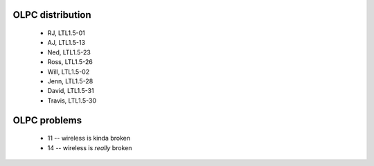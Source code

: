 OLPC distribution
-----------------
 - RJ, LTL1.5-01
 - AJ, LTL1.5-13
 - Ned, LTL1.5-23
 - Ross, LTL1.5-26
 - Will, LTL1.5-02
 - Jenn, LTL1.5-28
 - David, LTL1.5-31
 - Travis, LTL1.5-30

OLPC problems
-------------

 - 11 -- wireless is kinda broken
 - 14 -- wireless is *really* broken

